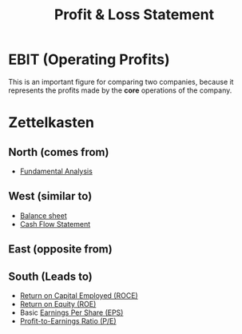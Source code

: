 :PROPERTIES:
:ID:       37453c81-ab46-4cbb-9184-70f6a423d014
:ROAM_ALIASES: "PnL Statement"
:END:
#+title:Profit & Loss Statement
#+filetags: :FINANCE:

* EBIT (Operating Profits)
This is an important figure for comparing two companies, because it represents the profits made by the *core* operations of the company. 

* Zettelkasten
** North (comes from)
- [[id:7090804a-e681-425f-84b2-9f40050c777d][Fundamental Analysis]]
** West (similar to)
- [[id:f01a14c9-0956-47d5-8b4c-ea10de913ee1][Balance sheet]]
- [[id:4f6e1c7d-1ad5-4b53-8b8e-f8170bb2c76a][Cash Flow Statement]]
** East (opposite from)
** South (Leads to)
- [[id:cfe73105-c845-47c1-96df-7e59171ea4e8][Return on Capital Employed (ROCE)]]
- [[id:816ffff7-c18f-46f7-b957-f56ef0147b3d][Return on Equity (ROE)]]
- Basic [[id:6752a8d5-7fe2-4082-9396-c51a581c4e21][Earnings Per Share (EPS)]]
- [[id:c2dc60ab-fe6d-49d7-940d-a9f0b6e5b7be][Profit-to-Earnings Ratio (P/E)]]

